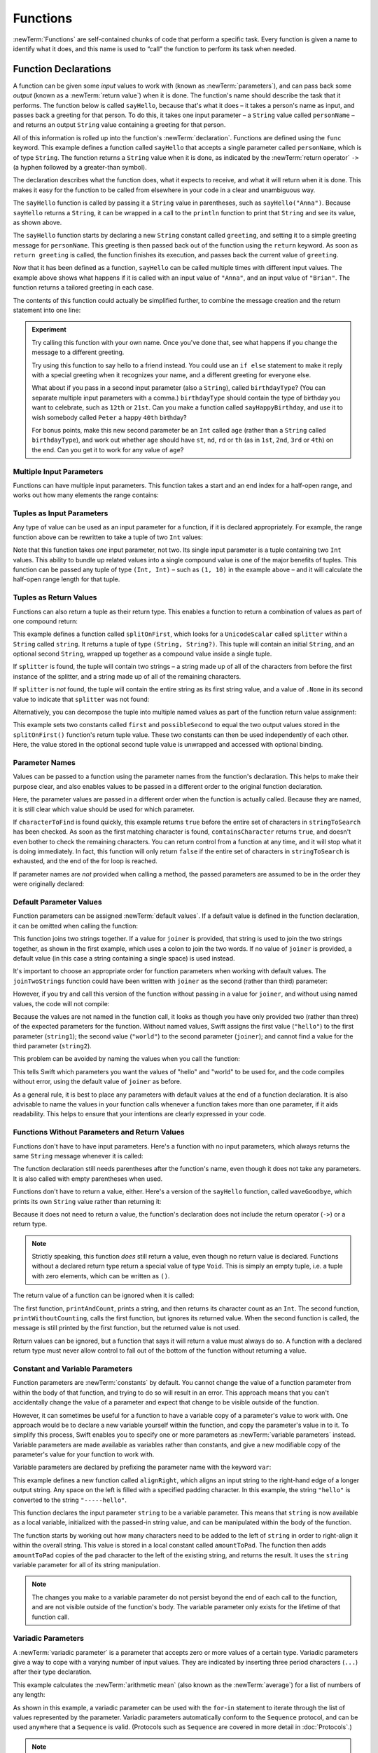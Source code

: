 .. docnote:: Subjects to be covered in this section

   * Functions
   * Function signatures (including pattern matching)
   * Setting variables to functions
   * Naming conventions
   * return statement
   * Can only have one variadic parameter
   * Attributes (infix, resilience, inout, auto_closure, noreturn)
   * Marking functions as transparent (and what this means)

Functions
=========

:newTerm:`Functions` are self-contained chunks of code that perform a specific task.
Every function is given a name to identify what it does,
and this name is used to “call” the function to perform its task when needed.

.. TODO: should this chapter mention __FUNCTION__
   (as described in the release notes for 2014-03-12)?

.. _Functions_FunctionDeclarations:

Function Declarations
---------------------

A function can be given some *input* values to work with
(known as :newTerm:`parameters`),
and can pass back some *output*
(known as a :newTerm:`return value`)
when it is done.
The function's name should describe the task that it performs.
The function below is called ``sayHello``,
because that's what it does –
it takes a person's name as input,
and passes back a greeting for that person.
To do this, it takes one input parameter –
a ``String`` value called ``personName`` –
and returns an output ``String`` value containing a greeting for that person.

All of this information is rolled up into the function's :newTerm:`declaration`.
Functions are defined using the ``func`` keyword.
This example defines a function called ``sayHello`` that accepts a single parameter called ``personName``,
which is of type ``String``.
The function returns a ``String`` value when it is done,
as indicated by the :newTerm:`return operator` ``->``
(a hyphen followed by a greater-than symbol).

.. TODO: revisit this introduction to make it slightly less academic and formal.

The declaration describes what the function does,
what it expects to receive,
and what it will return when it is done.
This makes it easy for the function to be called from elsewhere in your code in a clear and unambiguous way.

.. testcode:: functionDeclaration

   -> func sayHello(personName: String) -> String {
         let greeting = "Hello, " + personName + "!"
         return greeting
      }
   -> println(sayHello("Anna"))
   <- Hello, Anna!
   -> println(sayHello("Brian"))
   <- Hello, Brian!

The ``sayHello`` function is called by passing it a ``String`` value in parentheses,
such as ``sayHello("Anna")``.
Because ``sayHello`` returns a ``String``,
it can be wrapped in a call to the ``println`` function
to print that ``String`` and see its value, as shown above.

The ``sayHello`` function starts by declaring a new ``String`` constant called ``greeting``,
and setting it to a simple greeting message for ``personName``.
This greeting is then passed back out of the function using the ``return`` keyword.
As soon as ``return greeting`` is called,
the function finishes its execution,
and passes back the current value of ``greeting``.

Now that it has been defined as a function,
``sayHello`` can be called multiple times with different input values.
The example above shows what happens if it is called with an input value of ``"Anna"``,
and an input value of ``"Brian"``.
The function returns a tailored greeting in each case.

The contents of this function could actually be simplified further,
to combine the message creation and the return statement into one line:

.. testcode:: functionDeclaration

   -> func sayHelloAgain(personName: String) -> String {
         return "Hello again, " + personName + "!"
      }
   -> println(sayHelloAgain("Anna"))
   <- Hello again, Anna!

.. admonition:: Experiment

   Try calling this function with your own name.
   Once you've done that,
   see what happens if you change the message to a different greeting.

   Try using this function to say hello to a friend instead.
   You could use an ``if else`` statement to make it reply with a special greeting when it recognizes your name,
   and a different greeting for everyone else.

   What about if you pass in a second input parameter (also a ``String``),
   called ``birthdayType``?
   (You can separate multiple input parameters with a comma.)
   ``birthdayType`` should contain the type of birthday you want to celebrate,
   such as ``12th`` or ``21st``.
   Can you make a function called ``sayHappyBirthday``,
   and use it to wish somebody called ``Peter`` a happy ``40th`` birthday?

   For bonus points,
   make this new second parameter be an ``Int`` called ``age``
   (rather than a ``String`` called ``birthdayType``),
   and work out whether ``age`` should have
   ``st``, ``nd``, ``rd`` or ``th``
   (as in ``1st``, ``2nd``, ``3rd`` or ``4th``)
   on the end.
   Can you get it to work for any value of ``age``?

.. _Functions_MultipleInputParameters:

Multiple Input Parameters
~~~~~~~~~~~~~~~~~~~~~~~~~

Functions can have multiple input parameters.
This function takes a start and an end index for a half-open range,
and works out how many elements the range contains:

.. testcode:: functionParameters

   -> func halfOpenRangeLength(startIndex: Int, endIndex: Int) -> Int {
         return endIndex - startIndex
      }
   -> println(halfOpenRangeLength(1, 10))
   <- 9

.. _Functions_TuplesAsInputParameters:

Tuples as Input Parameters
~~~~~~~~~~~~~~~~~~~~~~~~~~

Any type of value can be used as an input parameter for a function,
if it is declared appropriately.
For example, the range function above can be rewritten to take a tuple of two ``Int`` values:

.. QUESTION: Is my use of “any” technically correct here?
   Is there some type that cannot be passed to a function?

.. testcode:: functionParameters

   -> func halfOpenRangeLengthForRange(range: (Int, Int)) -> Int {
         return range.1 - range.0
      }
   -> let someRange = (1, 10)
   << // someRange : (Int, Int) = (1, 10)
   -> println(halfOpenRangeLengthForRange(someRange))
   <- 9

Note that this function takes *one* input parameter, not two.
Its single input parameter is a tuple containing two ``Int`` values.
This ability to bundle up related values into a single compound value
is one of the major benefits of tuples.
This function can be passed any tuple of type ``(Int, Int)`` –
such as ``(1, 10)`` in the example above –
and it will calculate the half-open range length for that tuple.

.. TODO: mention that you can pass a tuple as the entire set of arguments,
   as in var argTuple = (0, "one", '2'); x.foo:bar:bas:(argTuple)

.. _Functions_TuplesAsReturnValues:

Tuples as Return Values
~~~~~~~~~~~~~~~~~~~~~~~

Functions can also return a tuple as their return type.
This enables a function to return a combination of values as part of one compound return:

.. testcode:: functionParameters

   -> func splitOnFirst(string: String, splitter: UnicodeScalar) -> (String, String?) {
         let size = string.size()
         for i in 0...size {
            if string[i] == splitter {
               return (string[0...i], string[i+1...size])
            }
         }
         return (string, .None)
      }

This example defines a function called ``splitOnFirst``,
which looks for a ``UnicodeScalar`` called ``splitter``
within a ``String`` called ``string``.
It returns a tuple of type ``(String, String?)``.
This tuple will contain an initial ``String``,
and an optional second ``String``,
wrapped up together as a compound value inside a single tuple.

If ``splitter`` is found,
the tuple will contain two strings –
a string made up of all of the characters from before the first instance of the splitter,
and a string made up of all of the remaining characters.

If ``splitter`` is *not* found,
the tuple will contain the entire string as its first string value,
and a value of ``.None`` in its second value to indicate that ``splitter`` was not found:

.. testcode:: functionParameters

   -> let helloWorld = splitOnFirst("hello world", ' ')
   << // helloWorld : (String, String?) = ("hello", <unprintable value>)
   -> if let secondPart = helloWorld.1 {
         println("The text from after the splitter is '\(secondPart)'")
      }
   <- The text from after the splitter is 'world'

Alternatively, you can decompose the tuple into multiple named values
as part of the function return value assignment:

.. testcode:: functionParameters

   -> let (first, possibleSecond) = splitOnFirst("hello world", ' ')
   << // (first, possibleSecond) : (String, String?) = ("hello", <unprintable value>)
   -> if let second = possibleSecond {
         println("The text from after the splitter is '\(second)'")
      }
   <- The text from after the splitter is 'world'

This example sets two constants called ``first`` and ``possibleSecond``
to equal the two output values stored in the ``splitOnFirst()`` function's
return tuple value.
These two constants can then be used independently of each other.
Here, the value stored in the optional second tuple value is unwrapped and accessed
with optional binding.

.. _Functions_ParameterNames:

Parameter Names
~~~~~~~~~~~~~~~

Values can be passed to a function using the parameter names from the function's declaration.
This helps to make their purpose clear,
and also enables values to be passed in a different order to the original function declaration.

.. testcode:: functionParameters

   -> func containsCharacter(stringToSearch: String, characterToFind: UnicodeScalar) -> Bool {
         for character in stringToSearch.chars {
            if character == characterToFind {
               return true
            }
         }
         return false
      }
   -> let containsASpace = containsCharacter(
         characterToFind: ' ',
         stringToSearch: "This will return true")
   << // containsASpace : Bool = true
   /> containsASpace equals \(containsASpace), because stringToSearch contains a space
   </ containsASpace equals true, because stringToSearch contains a space

Here, the parameter values are passed in a different order when the function is actually called.
Because they are named,
it is still clear which value should be used for which parameter.

If ``characterToFind`` is found quickly,
this example returns ``true`` before the entire set of characters in ``stringToSearch`` has been checked.
As soon as the first matching character is found,
``containsCharacter`` returns ``true``,
and doesn't even bother to check the remaining characters.
You can return control from a function at any time,
and it will stop what it is doing immediately.
In fact, this function will only return ``false`` if the entire set of characters in ``stringToSearch`` is exhausted,
and the end of the for loop is reached.

If parameter names are *not* provided when calling a method,
the passed parameters are assumed to be in the order they were originally declared:

.. testcode:: functionParameters

   -> let containsAHyphen = containsCharacter("This will return false", '-')
   << // containsAHyphen : Bool = false
   /> containsAHyphen equals \(containsAHyphen), because the string does not contain a hyphen
   </ containsAHyphen equals false, because the string does not contain a hyphen

.. _Functions_DefaultParameterValues:

Default Parameter Values
~~~~~~~~~~~~~~~~~~~~~~~~

Function parameters can be assigned :newTerm:`default values`.
If a default value is defined in the function declaration,
it can be omitted when calling the function:

.. testcode:: functionParameters

   -> func joinTwoStrings(string1: String, string2: String, joiner: String = " ") -> String {
         return string1 + joiner + string2
      }
   -> joinTwoStrings("hello", "world", ":")
   << // r1 : String = "hello:world"
   /> returns \"\(r1)\"
   </ returns "hello:world"
   -> joinTwoStrings("hello", "world")
   << // r2 : String = "hello world"
   /> returns \"\(r2)\"
   </ returns "hello world"

This function joins two strings together.
If a value for ``joiner`` is provided,
that string is used to join the two strings together,
as shown in the first example,
which uses a colon to join the two words.
If no value of ``joiner`` is provided,
a default value
(in this case a string containing a single space)
is used instead.

It's important to choose an appropriate order for function parameters when working with default values.
The ``joinTwoStrings`` function could have been written with ``joiner`` as the second (rather than third) parameter:

.. testcode:: functionParameters

   -> func joinTwoMoreStrings(string1: String, joiner: String = " ", string2: String) -> String {
         return string1 + joiner + string2
      }
   -> joinTwoMoreStrings("hello", ":", "world")
   << // r3 : String = "hello:world"
   /> this also returns \"\(r3)\"
   </ this also returns "hello:world"

.. TODO: the first line of this example is too long,
   and needs to be wrapped in line with the Style Guide

However, if you try and call this version of the function without passing in a value for ``joiner``,
and without using named values,
the code will not compile:

.. testcode:: functionParameters

   -> joinTwoMoreStrings("hello", "world")   // this will report an error
   !! <REPL Input>:1:19: error: tuple types '($T1, $T2)' and '(string1: String, joiner: String, string2: String)' have a different number of elements (2 vs. 3)
   !! joinTwoMoreStrings("hello", "world")   // this will report an error
   !!               ^

Because the values are not named in the function call,
it looks as though you have only provided two (rather than three)
of the expected parameters for the function.
Without named values,
Swift assigns the first value (``"hello"``)
to the first parameter (``string1``);
the second value (``"world"``)
to the second parameter (``joiner``);
and cannot find a value for the third parameter (``string2``).

This problem can be avoided by naming the values when you call the function:

.. testcode:: functionParameters

   -> joinTwoMoreStrings(string1: "hello", string2: "world")
   << // r4 : String = "hello world"
   /> returns \"\(r4)\"
   </ returns "hello world"

This tells Swift which parameters you want
the values of "hello" and "world" to be used for,
and the code compiles without error,
using the default value of ``joiner`` as before.

As a general rule,
it is best to place any parameters with default values at the end of a function declaration.
It is also advisable to name the values in your function calls
whenever a function takes more than one parameter, if it aids readability.
This helps to ensure that your intentions are clearly expressed in your code.

.. QUESTION: how does this advice overlap with
   the principle of putting variadic parameters last,
   and also the principle of putting closure parameters last?

.. _Functions_FunctionsWithoutParametersAndReturnValues:

Functions Without Parameters and Return Values
~~~~~~~~~~~~~~~~~~~~~~~~~~~~~~~~~~~~~~~~~~~~~~

Functions don't have to have input parameters.
Here's a function with no input parameters,
which always returns the same ``String`` message whenever it is called:

.. testcode:: functionParameters

   -> func sayHelloWorld() -> String {
         return "hello, world"
      }
   -> println(sayHelloWorld())
   <- hello, world

The function declaration still needs parentheses after the function's name,
even though it does not take any parameters.
It is also called with empty parentheses when used.

Functions don't have to return a value, either.
Here's a version of the ``sayHello`` function,
called ``waveGoodbye``,
which prints its own ``String`` value rather than returning it:

.. testcode:: functionParameters

   -> func waveGoodbye(personName: String) {
         println("Goodbye, \(personName) 👋")
      }
   -> waveGoodbye("Dave")
   <- Goodbye, Dave 👋

Because it does not need to return a value,
the function's declaration does not include the return operator (``->``)
or a return type.

.. note::

   Strictly speaking, this function *does* still return a value,
   even though no return value is declared.
   Functions without a declared return type return a special value of type ``Void``.
   This is simply an empty tuple,
   i.e. a tuple with zero elements,
   which can be written as ``()``.

The return value of a function can be ignored when it is called:

.. testcode:: functionParameters

   -> func printAndCount(stringToPrint: String) -> Int {
         println(stringToPrint)
         return stringToPrint.size()
      }
   -> func printWithoutCounting(stringToPrint: String) {
         printAndCount(stringToPrint)
      }
   -> printAndCount("hello, world")
   << hello, world
   // prints "hello, world" and returns a value of 12
   << // r5 : Int = 12
   -> printWithoutCounting("hello, world")
   << hello, world
   // prints "hello, world" but does not return a value

The first function,
``printAndCount``,
prints a string,
and then returns its character count as an ``Int``.
The second function,
``printWithoutCounting``,
calls the first function,
but ignores its returned value.
When the second function is called,
the message is still printed by the first function,
but the returned value is not used.

Return values can be ignored,
but a function that says it will return a value must always do so.
A function with a declared return type must
never allow control to fall out of the bottom of the function
without returning a value.

.. _Functions_ConstantAndVariableParameters:

Constant and Variable Parameters
~~~~~~~~~~~~~~~~~~~~~~~~~~~~~~~~

Function parameters are :newTerm:`constants` by default.
You cannot change the value of a function parameter
from within the body of that function,
and trying to do so will result in an error.
This approach means that you can't accidentally change the value of a parameter
and expect that change to be visible outside of the function.

However, it can sometimes be useful for a function to have
a variable copy of a parameter's value to work with.
One approach would be to declare a new variable yourself within the function,
and copy the parameter's value in to it.
To simplify this process, Swift enables you to specify
one or more parameters as :newTerm:`variable parameters` instead.
Variable parameters are made available as variables rather than constants,
and give a new modifiable copy of the parameter's value for your function to work with.

Variable parameters are declared by prefixing the parameter name with the keyword ``var``:

.. testcode:: functionParameters

   -> func alignRight(var string: String, count: Int, pad: UnicodeScalar) -> String {
         let amountToPad = count - string.size()
         for _ in 0...amountToPad {
            string = pad + string
         }
         return string
      }
   -> let originalString = "hello"
   << // originalString : String = "hello"
   -> let paddedString = alignRight(originalString, 10, '-')
   << // paddedString : String = "-----hello"
   /> paddedString is equal to \"\(paddedString)\"
   </ paddedString is equal to "-----hello"
   /> originalString is still equal to \"\(originalString)\"
   </ originalString is still equal to "hello"

This example defines a new function called ``alignRight``,
which aligns an input string to the right-hand edge of a longer output string.
Any space on the left is filled with a specified padding character.
In this example, the string ``"hello"`` is converted to the string ``"-----hello"``.

This function declares the input parameter ``string`` to be a variable parameter.
This means that ``string`` is now available as a local variable,
initialized with the passed-in string value,
and can be manipulated within the body of the function.

The function starts by working out how many characters need to be added to the left of ``string``
in order to right-align it within the overall string.
This value is stored in a local constant called ``amountToPad``.
The function then adds ``amountToPad`` copies of the ``pad`` character to the left of the existing string,
and returns the result.
It uses the ``string`` variable parameter for all of its string manipulation.

.. note::

   The changes you make to a variable parameter do not
   persist beyond the end of each call to the function,
   and are not visible outside of the function's body.
   The variable parameter only exists for the lifetime of that function call.

.. _Functions_VariadicParameters:

Variadic Parameters
~~~~~~~~~~~~~~~~~~~

A :newTerm:`variadic parameter` is a parameter that accepts zero or more values of a certain type.
Variadic parameters give a way to cope with a varying number of input values.
They are indicated by inserting three period characters (``...``) after their type declaration.

This example calculates the :newTerm:`arithmetic mean`
(also known as the :newTerm:`average`) for a list of numbers of any length:

.. testcode:: functionParameters

   -> func arithmeticMean(numbers: Double...) -> Double {
         var total: Double = 0
         for number in numbers {
            total += number
         }
         return total / Double(numbers.count)
      }
   -> arithmeticMean(1, 2, 3, 4, 5)
   << // r6 : Double = 3.0
   /> returns \(r6), which is the arithmetic mean of these five numbers
   </ returns 3.0, which is the arithmetic mean of these five numbers
   -> arithmeticMean(3, 8, 19)
   << // r7 : Double = 10.0
   /> returns \(r7), which is the arithmetic mean of these three numbers
   </ returns 10.0, which is the arithmetic mean of these three numbers

As shown in this example,
a variadic parameter can be used with the ``for``-``in`` statement
to iterate through the list of values represented by the parameter.
Variadic parameters automatically conform to the ``Sequence`` protocol,
and can be used anywhere that a ``Sequence`` is valid.
(Protocols such as ``Sequence`` are covered in more detail in :doc:`Protocols`.)

.. note::

   A function may have at most one variadic parameter,
   and it must always appear last in the parameters list,
   to avoid ambiguity when calling the function with multiple parameters.

.. TODO: A function's variadic parameter cannot be referred to by name
   when the function is called.
   I've reported this as rdar://16387108;
   if it doesn't get fixed, I should mention it here.

.. _Functions_SelectorStyleFunctions:

Selector-Style Functions
------------------------

All of the examples so far have used a declaration syntax known as
:newTerm:`function-style declaration`.
This follows the C approach of
putting all of the parameters inside one set of parentheses
immediately after the function name.

In addition to function-style declarations,
Swift also supports a second declaration syntax known as
:newTerm:`selector-style declaration`.
This syntax follows a similar style to Objective-C messaging.
The function name is written as a series of separate :newTerm:`selector parts`.
Each selector part has a corresponding parameter name and type,
and has its own set of parentheses when defined.

Here's how the string-joining function from above could be written
as a selector-style declaration:

.. testcode:: selectorStyle

   -> func joinString(string1: String) toString(string2: String)
         withJoiner(joiner: String = " ") -> String
      {
         return string1 + joiner + string2
      }

``joinString``, ``toString`` and ``withJoiner`` are the selector parts;
``string1``, ``string2`` and ``joiner`` are the parameter names;
and all three parameters have a type of ``String``.

.. note::

   The parameter names are not used when calling the function.
   They are only used within the function's declaration.

Selector-style syntax lends itself to expressive function declarations,
which can be written and read as sentences for ease of comprehension.
The use of prepositions such as “to” and “with” is not mandatory,
but is encouraged where it aids readability.

.. _Functions_CallingSelectorStyleFunctions:

Calling Selector-Style Functions
~~~~~~~~~~~~~~~~~~~~~~~~~~~~~~~~

Selector-style functions are called by placing the first selector part
outside a set of parentheses, and their second and subsequent selector parts
inside the parentheses, separated by commas.
Each selector part within the parentheses is separated from its parameter value
by a colon:

.. testcode:: selectorStyle

   -> joinString("hello", toString: "world", withJoiner: ":")
   << // r0 : String = "hello:world"
   /> returns \"\(r0)\"
   </ returns "hello:world"

As before, any parameters with default values can be excluded when the function is called:

.. testcode:: selectorStyle

   -> joinString("hello", toString: "world")
   << // r1 : String = "hello world"
   /> returns \"\(r1)\"
   </ returns "hello world"

With the exception of the first selector part,
the selector parts may be provided in any order:

.. testcode:: selectorStyle

   -> joinString("hello", withJoiner: "-", toString: "world")
   << // r2 : String = "hello-world"
   /> returns \"\(r2)\"
   </ returns "hello-world"

.. _Functions_AutomaticParameterNames:

Automatic Parameter Names
~~~~~~~~~~~~~~~~~~~~~~~~~

If a parameter name is omitted from a selector-style declaration,
the parameter is automatically given the same name as its selector part.
Default values are still allowed:

.. testcode:: selectorStyle

   -> func columnize(String) backwards(Bool = false) -> String {
         var output = ""
         for character in columnize.chars {
            if backwards {
               output = character + '\n' + output
            } else {
               output += character + '\n'
            }
         }
         return output
      }
   -> print(columnize("abc"))
   </ a
   </ b
   </ c
   -> print(columnize("abc", backwards: true))
   </ c
   </ b
   </ a

This example takes an input string,
and prints each of its characters on a separate line in a column.
The first selector part, ``columnize``,
is also used as the name of the string to be converted into a column.
Likewise, the second selector part, ``backwards``,
is also used as the name of the Boolean indicator of whether the string
should be converted into a column of characters in reverse order.

Note that this example calls ``print()`` rather than ``println()``
to print its output, as the ``output`` string already has a line break
at the end of the returned string.

.. TODO: It is not currently possible to use variadic parameters with selector-style declarations,
   but this may be added as part of the revision of selector-style syntax.
   This is tracked as rdar://16030076, and this section should be updated
   once it is implemented.
   In the meantime, I have chosen not to mention it either way,
   as Joe wasn't sure whether this would make it in for their March deadline.

.. _Functions_InoutParameters:

Inout Parameters
----------------

.. write-me::

.. inout properties and a general discussion of byref / byvalue
.. presumably you can't pass a constant as the argument for an inout parameter

.. _Functions_FunctionTypes:

Function Types
--------------

Every function has a specific :newTerm:`function type`,
made up of the parameter types and the return type of the function.

For example:

.. testcode:: functionTypes

   -> func addTwoInts(a: Int, b: Int) -> Int {
         return a + b
      }
   >> addTwoInts
   << // r0 : (a: Int, b: Int) -> Int = <unprintable value>
   -> func multiplyTwoInts(a: Int, b: Int) -> Int {
         return a * b
      }
   >> multiplyTwoInts
   << // r1 : (a: Int, b: Int) -> Int = <unprintable value>

This example defines two simple mathematical functions
called ``addTwoInts()`` and ``multiplyTwoInts()``.
These functions each take two ``Int`` values,
and return an ``Int`` value which is the result of
performing an appropriate mathematical operation.

The type of both of these functions is ``(Int, Int) -> Int``.
This can be read as:

“A function type that has two parameters, both of type ``Int``,
and that returns a value of type ``Int``.”

.. QUESTION: does their "type" also include the parameter label names?

Here's another example, for a function with no parameters or return value:

.. testcode:: functionTypes

   -> func printHelloWorld() {
         println("hello, world")
      }
   >> printHelloWorld
   << // r2 : () -> () = <unprintable value>

The type of this function is ``() -> ()``,
or “a function that has no parameters, and returns ``Void``.”
Functions that don't specify a return value always return ``Void``,
which is equivalent to an empty tuple in Swift, shown as ``()``.

.. _Functions_UsingFunctionTypes:

Using Function Types
~~~~~~~~~~~~~~~~~~~~

Function types can be used just like any other types in Swift.
For example you can define a constant or variable to be of a function type,
and can assign an appropriate function to that variable:

.. testcode:: functionTypes

   -> var mathFunction: (Int, Int) -> Int = addTwoInts
   << // mathFunction : (Int, Int) -> Int = <unprintable value>

This can be read as:

“Define a variable called ``mathFunction``,
which has a type of ‘a function that takes two ``Int`` values,
and returns an ``Int`` value.’
Set this new variable to refer to the function called ``addTwoInts``.”

The ``addTwoInts()`` function has the same type as the ``mathFunction`` variable,
and so this assignment is allowed by Swift's type-checker.

You can now call the assigned function by using the constant or variable's name:

.. testcode:: functionTypes

   -> println("Two plus three is \(mathFunction(2, 3))")
   <- Two plus three is 5

A different function with the same matching type can be assigned to the same variable,
in the same way as for non-function types:

.. testcode:: functionTypes

   -> mathFunction = multiplyTwoInts
   -> println("Two times three is \(mathFunction(2, 3))")
   <- Two times three is 6

You can leave it up to Swift to infer the appropriate function type to use
by assigning a function when you define the constant or variable:

.. testcode:: functionTypes

   -> let anotherMathFunction = addTwoInts
   << // anotherMathFunction : (a: Int, b: Int) -> Int = <unprintable value>
   // anotherMathFunction is inferred to be of type (Int, Int) -> Int

.. _Functions_CurriedFunctions:

Curried Functions
-----------------

.. write-me::

.. function currying syntax 
.. partial application

.. refnote:: References

   * https://[Internal Staging Server]/docs/whitepaper/TypesAndValues.html#functions
   * https://[Internal Staging Server]/docs/whitepaper/Closures.html#closures
   * https://[Internal Staging Server]/docs/whitepaper/Closures.html#functions-vs-closures
   * https://[Internal Staging Server]/docs/whitepaper/Closures.html#nested-functions
   * https://[Internal Staging Server]/docs/whitepaper/Closures.html#closure-expressions
   * https://[Internal Staging Server]/docs/whitepaper/Closures.html#trailing-closures
   * https://[Internal Staging Server]/docs/whitepaper/GuidedTour.html#functions
   * https://[Internal Staging Server]/docs/whitepaper/GuidedTour.html#closures
   * https://[Internal Staging Server]/docs/Expressions.html
   * /test/Serialization/Inputs/def_transparent.swift (example of currying)